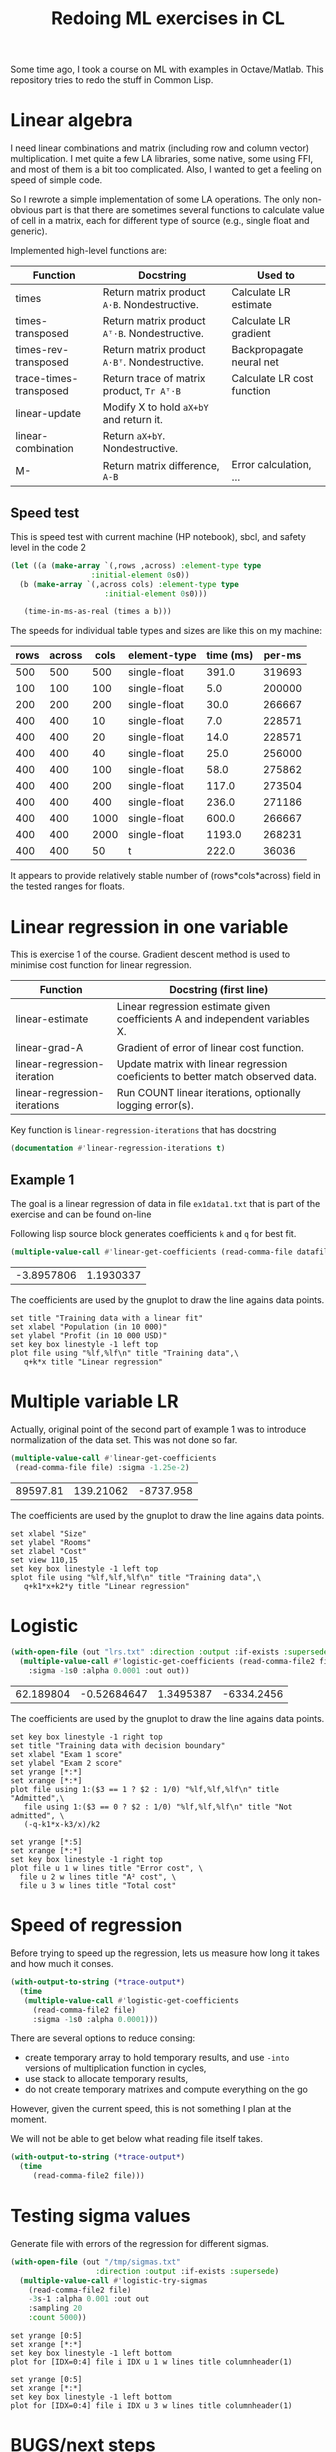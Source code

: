 #+TITLE: Redoing ML exercises in CL

Some time ago, I took a course on ML with examples in
Octave/Matlab. This repository tries to redo the stuff in Common Lisp.

* Linear algebra
  :PROPERTIES:
  :ID:       22295238-7f56-45a2-bd78-d918c008b58b
  :END:
I need linear combinations and matrix (including row and column
vector) multiplication. I met quite a few LA libraries, some native,
some using FFI, and most of them is a bit too complicated. Also, I
wanted to get a feeling on speed of simple code.

So I rewrote a simple implementation of some LA operations. The only
non-obvious part is that there are sometimes several functions to calculate
value of cell in a matrix, each for different type of source (e.g.,
single float and generic).

Implemented high-level functions are:
| Function               | Docstring                                   | Used to                    |
|------------------------+---------------------------------------------+----------------------------|
| times                  | Return matrix product =A⋅B=. Nondestructive.  | Calculate LR estimate      |
| times-transposed       | Return matrix product =Aᵀ⋅B=. Nondestructive. | Calculate LR gradient      |
| times-rev-transposed   | Return matrix product =A⋅Bᵀ=. Nondestructive. | Backpropagate neural net   |
| trace-times-transposed | Return trace of matrix product, =Tr Aᵀ⋅B=     | Calculate LR cost function |
|------------------------+---------------------------------------------+----------------------------|
| linear-update          | Modify X to hold =aX+bY= and return it.       |                            |
| linear-combination     | Return =aX+bY=. Nondestructive.               |                            |
| M-                     | Return matrix difference, =A-B=               | Error calculation, ...     |
#+TBLFM: $2='(sly-eval '(cl:let ((line (cl:documentation (cl:intern (cl:string-upcase $1) 'LINEAR-ALGEBRA) 'cl:function))) (cl:subseq line 0 (cl:position ?\^J line :key 'cl:char-code))))

** Speed test
   :PROPERTIES:
   :ORDERED:  t
   :ID:       db78f098-a6c4-457e-84d6-6d6ec6601026
   :END:
This is speed test with current machine (HP notebook), sbcl,
 and safety level in the code 2

#+NAME: speed-test
#+header: :var rows=500 :var across=500
#+BEGIN_SRC lisp :package linear-algebra :var type="SINGLE-FLOAT" :var cols=500
  (let ((a (make-array `(,rows ,across) :element-type type
					:initial-element 0s0))
	(b (make-array `(,across cols) :element-type type
				       :initial-element 0s0)))
  
     (time-in-ms-as-real (times a b)))
#+END_SRC

The speeds for individual table types and sizes are like this on my machine:
#+NOTE: Use C-c* to recalculate
#+TBLNAME:
| rows | across | cols | element-type | time (ms) | per-ms |
|------+--------+------+--------------+-----------+--------|
|  500 |    500 |  500 | single-float |     391.0 | 319693 |
|------+--------+------+--------------+-----------+--------|
|  100 |    100 |  100 | single-float |       5.0 | 200000 |
|  200 |    200 |  200 | single-float |      30.0 | 266667 |
|  400 |    400 |   10 | single-float |       7.0 | 228571 |
|  400 |    400 |   20 | single-float |      14.0 | 228571 |
|  400 |    400 |   40 | single-float |      25.0 | 256000 |
|  400 |    400 |  100 | single-float |      58.0 | 275862 |
|  400 |    400 |  200 | single-float |     117.0 | 273504 |
|  400 |    400 |  400 | single-float |     236.0 | 271186 |
|  400 |    400 | 1000 | single-float |     600.0 | 266667 |
|  400 |    400 | 2000 | single-float |    1193.0 | 268231 |
|------+--------+------+--------------+-----------+--------|
|  400 |    400 |   50 | t            |     222.0 |  36036 |
#+TBLFM: $5='(org-sbe speed-test (type '$4) (cols $3) (rows $1) (across $2))::$6=round($1*$2*$3/$5)

It appears to provide relatively stable number of (rows*cols*across)
field in the tested ranges for floats.


* Linear regression in one variable

This is exercise 1 of the course. Gradient descent method is used to
minimise cost function for linear regression.
| Function                     | Docstring (first line)                                                          |
|------------------------------+---------------------------------------------------------------------------------|
| linear-estimate              | Linear regression estimate given coefficients A and independent variables X.    |
| linear-grad-A                | Gradient of error of linear cost function.                                      |
|------------------------------+---------------------------------------------------------------------------------|
| linear-regression-iteration  | Update matrix with linear regression coeficients to better match observed data. |
| linear-regression-iterations | Run COUNT linear iterations, optionally logging error(s).                       |
|------------------------------+---------------------------------------------------------------------------------|
#+TBLFM: $2='(sly-eval '(cl:let ((line (cl:documentation (cl:intern (cl:string-upcase $1) 'REGRESSION) 'cl:function))) (cl:subseq line 0 (cl:position ?\^J line :key 'cl:char-code))))

Key function is =linear-regression-iterations= that has docstring
#+BEGIN_SRC lisp :package regression 
(documentation #'linear-regression-iterations t)
#+END_SRC

#+RESULTS:
: NIL

** Example 1
The goal is a linear regression of data in file =ex1data1.txt= that is
part of the exercise and can be found on-line 

Following lisp source block generates coefficients =k= and =q= for best fit.
#+NAME: ex1-lr
#+BEGIN_SRC lisp :package regression :var datafile="~/src/machine-learning-course/ex1/ex1data1.txt"
(multiple-value-call #'linear-get-coefficients (read-comma-file datafile))
#+END_SRC

#+RESULTS: ex1-lr
| -3.8957806 | 1.1930337 |

The coefficients are used by the gnuplot to draw the line agains data points.
#+header: :var file="~/src/machine-learning-course/ex1/ex1data1.txt"
#+header: :var q=ex1-lr[0,0] :var k=ex1-lr[1,0]
#+BEGIN_SRC gnuplot :exports code :file ex1data1.svg :exports both
set title "Training data with a linear fit"
set xlabel "Population (in 10 000)"
set ylabel "Profit (in 10 000 USD)"
set key box linestyle -1 left top
plot file using "%lf,%lf\n" title "Training data",\
   q+k*x title "Linear regression"
#+END_SRC

#+RESULTS:
[[file:ex1data1.svg]]

* Multiple variable LR
Actually, original point of the second part of example 1 was to
introduce normalization of the data set. This was not done so far.

#+NAME: ex1data2
#+BEGIN_SRC lisp :package regression :var file="~/src/machine-learning-course/ex1/ex1data2.txt"
  (multiple-value-call #'linear-get-coefficients
   (read-comma-file file) :sigma -1.25e-2)
#+END_SRC

#+RESULTS: ex1data2
| 89597.81 | 139.21062 | -8737.958 |

The coefficients are used by the gnuplot to draw the line agains data points.
#+header: :var file="~/src/machine-learning-course/ex1/ex1data2.txt"
#+header: :var q=ex1data2[0,0] :var k1=ex1data2[1,0] :var k2=ex1data2[2,0]
#+BEGIN_SRC gnuplot :exports code :file ex1data2.svg :exports both
set xlabel "Size"
set ylabel "Rooms"
set zlabel "Cost"
set view 110,15
set key box linestyle -1 left top
splot file using "%lf,%lf,%lf\n" title "Training data",\
   q+k1*x+k2*y title "Linear regression"
#+END_SRC

#+RESULTS:
[[file:ex1data2.svg]]

* Logistic
#+NAME: ex2data1
#+BEGIN_SRC lisp :package regression :var file="~/src/machine-learning-course/ex2/ex2data1.txt"
  (with-open-file (out "lrs.txt" :direction :output :if-exists :supersede)
    (multiple-value-call #'logistic-get-coefficients (read-comma-file2 file)
      :sigma -1s0 :alpha 0.0001 :out out))
#+END_SRC

#+RESULTS: ex2data1
| 62.189804 | -0.52684647 | 1.3495387 | -6334.2456 |

The coefficients are used by the gnuplot to draw the line agains data points.
#+header: :var file="~/src/machine-learning-course/ex2/ex2data1.txt"
#+header: :var q=ex2data1[0,0] :var k1=ex2data1[1,0] :var k2=ex2data1[2,0]
#+header: :var k3=ex2data1[3,0]
#+BEGIN_SRC gnuplot :exports code :file ex2data1.svg :exports both
set key box linestyle -1 right top
set title "Training data with decision boundary"
set xlabel "Exam 1 score"
set ylabel "Exam 2 score"
set yrange [*:*]
set xrange [*:*]
plot file using 1:($3 == 1 ? $2 : 1/0) "%lf,%lf,%lf\n" title "Admitted",\
   file using 1:($3 == 0 ? $2 : 1/0) "%lf,%lf,%lf\n" title "Not admitted", \
   (-q-k1*x-k3/x)/k2
#+END_SRC

#+RESULTS:
[[file:ex2data1.svg]]
Convergency graph:
#+BEGIN_SRC gnuplot :exports code :file lrs.svg :exports both :var file="lrs.txt"
set yrange [*:5]
set xrange [*:*]
set key box linestyle -1 right top
plot file u 1 w lines title "Error cost", \
  file u 2 w lines title "A² cost", \
  file u 3 w lines title "Total cost"
#+END_SRC

#+RESULTS:
[[file:lrs.svg]]

* Speed of regression

Before trying to speed up the regression, lets us measure how long it
takes and how much it conses.
#+BEGIN_SRC lisp :var file="~/src/machine-learning-course/ex2/ex2data1.txt"
  (with-output-to-string (*trace-output*)
    (time
     (multiple-value-call #'logistic-get-coefficients
       (read-comma-file2 file)
       :sigma -1s0 :alpha 0.0001)))
#+END_SRC

#+RESULTS:
: Evaluation took:
:   0.094 seconds of real time
:   0.093389 seconds of total run time (0.093389 user, 0.000000 system)
:   98.94% CPU
:   224,204,985 processor cycles
:   11,886,208 bytes consed
:   

There are several options to reduce consing:
- create temporary array to hold temporary results, and use =-into=
  versions of multiplication function in cycles,
- use stack to allocate temporary results,
- do not create temporary matrixes and compute everything on the go

However, given the current speed, this is not something I plan at the
moment.

We will not be able to get below what reading file itself takes.
#+BEGIN_SRC lisp :var file="~/src/machine-learning-course/ex2/ex2data1.txt"
  (with-output-to-string (*trace-output*)
    (time
       (read-comma-file2 file)))
#+END_SRC

#+RESULTS:
: Evaluation took:
:   0.002 seconds of real time
:   0.001888 seconds of total run time (0.001888 user, 0.000000 system)
:   100.00% CPU
:   4,565,640 processor cycles
:   80,144 bytes consed
:   

* Testing sigma values
  :PROPERTIES:
  :ID:       56ce1f87-af8b-43f6-bad0-bf7c4d74a9f3
  :END:
Generate file with errors of the regression for different sigmas.
#+header: :results none
#+BEGIN_SRC lisp :package regression :var file="~/src/machine-learning-course/ex2/ex2data1.txt"
  (with-open-file (out "/tmp/sigmas.txt"
				     :direction :output :if-exists :supersede)
    (multiple-value-call #'logistic-try-sigmas
      (read-comma-file2 file)
      -3s-1 :alpha 0.001 :out out
      :sampling 20
      :count 5000))
#+END_SRC

#+BEGIN_SRC gnuplot :exports code :file err.svg :exports both :var file="/tmp/sigmas.txt"
set yrange [0:5]
set xrange [*:*]
set key box linestyle -1 left bottom
plot for [IDX=0:4] file i IDX u 1 w lines title columnheader(1)
#+END_SRC

#+RESULTS:
[[file:err.svg]]
#+BEGIN_SRC gnuplot :exports code :file err-both.svg :exports both :var file="/tmp/sigmas.txt"
set yrange [0:5]
set xrange [*:*]
set key box linestyle -1 left bottom
plot for [IDX=0:4] file i IDX u 3 w lines title columnheader(1)
#+END_SRC

#+RESULTS:
[[file:err-both.svg]]


* BUGS/next steps
- [X] (check-logistic): parameter args added but not used
- [ ] Linear combination being destructive is counterintuitive. Rename
  to update and define true non-destructive combination
- [X] Normalization of X is missing
- [X] Better optimizer for logistic example <- fixed a bit by scaling
- [ ] Do not regularize A_0 (why?)


* Emacs/Org notes
Some employed in this file
- Use org-table functions to get [[id:22295238-7f56-45a2-bd78-d918c008b58b][docstring of the Lisp functions]] and fill in [[id:db78f098-a6c4-457e-84d6-6d6ec6601026][multiplication speed]]
- Gnuplot technique to [[id:56ce1f87-af8b-43f6-bad0-bf7c4d74a9f3][plot several data parts]] of file is new to me
